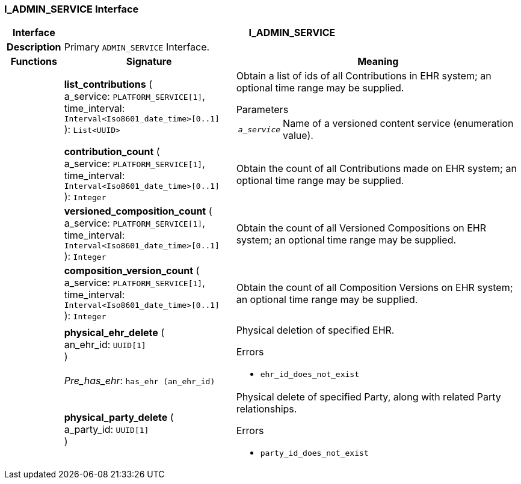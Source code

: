 === I_ADMIN_SERVICE Interface

[cols="^1,3,5"]
|===
h|*Interface*
2+^h|*I_ADMIN_SERVICE*

h|*Description*
2+a|Primary `ADMIN_SERVICE` Interface.

h|*Functions*
^h|*Signature*
^h|*Meaning*

h|
|*list_contributions* ( +
a_service: `PLATFORM_SERVICE[1]`, +
time_interval: `Interval<Iso8601_date_time>[0..1]` +
): `List<UUID>`
a|Obtain a list of ids of all Contributions in EHR system; an optional time range may be supplied.

.Parameters +
[horizontal]
`_a_service_`:: Name of a versioned content service (enumeration value).

h|
|*contribution_count* ( +
a_service: `PLATFORM_SERVICE[1]`, +
time_interval: `Interval<Iso8601_date_time>[0..1]` +
): `Integer`
a|Obtain the count of all Contributions made on EHR system; an optional time range may be supplied.

h|
|*versioned_composition_count* ( +
a_service: `PLATFORM_SERVICE[1]`, +
time_interval: `Interval<Iso8601_date_time>[0..1]` +
): `Integer`
a|Obtain the count of all Versioned Compositions on EHR system; an optional time range may be supplied.

h|
|*composition_version_count* ( +
a_service: `PLATFORM_SERVICE[1]`, +
time_interval: `Interval<Iso8601_date_time>[0..1]` +
): `Integer`
a|Obtain the count of all Composition Versions on EHR system; an optional time range may be supplied.

h|
|*physical_ehr_delete* ( +
an_ehr_id: `UUID[1]` +
) +
 +
_Pre_has_ehr_: `has_ehr (an_ehr_id)`
a|Physical deletion of specified EHR.




.Errors
* `ehr_id_does_not_exist`

h|
|*physical_party_delete* ( +
a_party_id: `UUID[1]` +
)
a|Physical delete of specified Party, along with related Party relationships.




.Errors
* `party_id_does_not_exist`
|===
